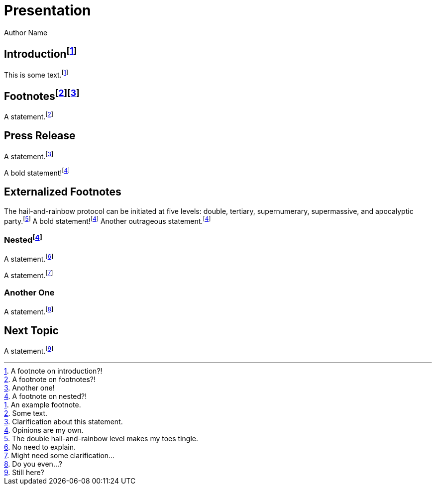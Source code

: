 // .footnotes
// :include: //div[@class="slides"]
// :header_footer:
= Presentation
Author Name
:revealjs_theme: simple
:revealjs_transition: none
:revealjs_hash: true

== Introductionfootnote:[A footnote on introduction?!]

This is some text.footnote:[An example footnote.]

== Footnotesfootnote:[A footnote on footnotes?!]footnote:[Another one!]

A statement.footnote:[Some text.]

== Press Release

A statement.footnote:[Clarification about this statement.]

A bold statement!footnote:disclaimer[Opinions are my own.]

== Externalized Footnotes

:fn-hail-and-rainbow: footnote:[The double hail-and-rainbow level makes my toes tingle.]
:fn-disclaimer: footnote:disclaimer[Opinions are my own.]

The hail-and-rainbow protocol can be initiated at five levels:
double, tertiary, supernumerary, supermassive, and apocalyptic party.{fn-hail-and-rainbow}
A bold statement!{fn-disclaimer}
Another outrageous statement.{fn-disclaimer}

=== Nestedfootnote:[A footnote on nested?!]

A statement.footnote:[No need to explain.]

A statement.footnote:[Might need some clarification...]

=== Another One

A statement.footnote:[Do you even...?]

== Next Topic

A statement.footnote:[Still here?]
